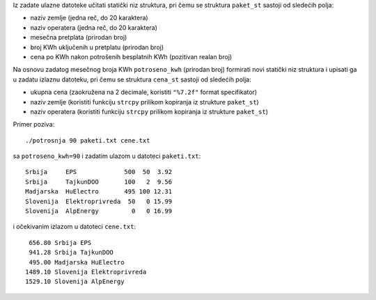 Iz zadate ulazne datoteke učitati statički niz struktura, pri čemu se struktura
``paket_st`` sastoji od sledećih polja:

- naziv zemlje (jedna reč, do 20 karaktera)
- naziv operatera (jedna reč, do 20 karaktera)
- mesečna pretplata (prirodan broj)
- broj KWh uključenih u pretplatu (prirodan broj)
- cena po KWh nakon potrošenih besplatnih KWh (pozitivan realan broj)

Na osnovu zadatog mesečnog broja KWh ``potroseno_kwh`` (prirodan broj)
formirati novi statički niz struktura i upisati ga u zadatu izlaznu datoteku,
pri čemu se struktura ``cena_st`` sastoji od sledećih polja:

- ukupna cena (zaokružena na 2 decimale, koristiti ``"%7.2f"`` format specifikator)
- naziv zemlje (koristiti funkciju ``strcpy`` prilikom kopiranja iz strukture ``paket_st``)
- naziv operatera (koristiti funkciju ``strcpy`` prilikom kopiranja iz strukture ``paket_st``)

Primer poziva::

    ./potrosnja 90 paketi.txt cene.txt

sa ``potroseno_kwh=90`` i zadatim ulazom u datoteci ``paketi.txt``::

    Srbija     EPS             500  50  3.92
    Srbija     TajkunDOO       100   2  9.56
    Madjarska  HuElectro       495 100 12.31
    Slovenija  Elektroprivreda  50   0 15.99
    Slovenija  AlpEnergy         0   0 16.99

i očekivanim izlazom u datoteci ``cene.txt``::

     656.80 Srbija EPS
     941.28 Srbija TajkunDOO
     495.00 Madjarska HuElectro
    1489.10 Slovenija Elektroprivreda
    1529.10 Slovenija AlpEnergy
